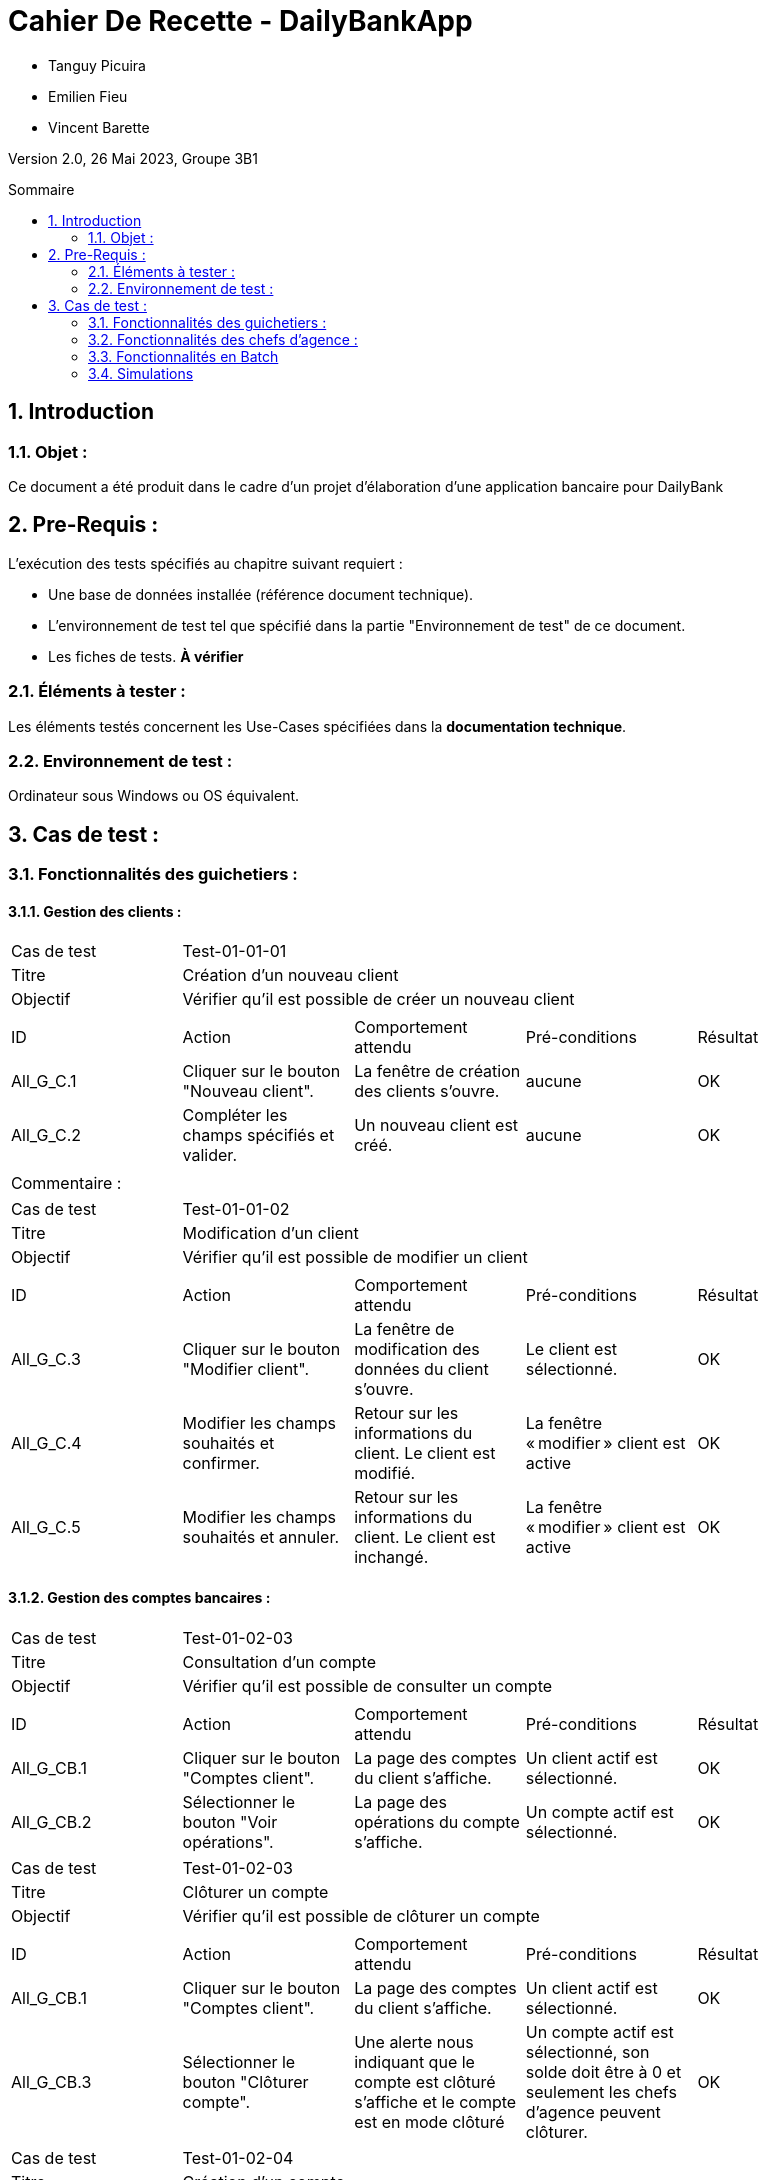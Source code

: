 = Cahier De Recette - DailyBankApp
:toc:
:toc-position: preamble
:toc-title: Sommaire
:title-page:
:sectnums:
:stem: asciimath
:Entreprise: DailyBank
:Equipe:

* Tanguy Picuira
* Emilien Fieu
* Vincent Barette

Version 2.0, 26 Mai 2023, Groupe 3B1

== Introduction
=== Objet :
[.text-justify]
Ce document a été produit dans le cadre d'un projet d'élaboration d'une application bancaire pour DailyBank


== Pre-Requis :
[.text-justify]
L'exécution des tests spécifiés au chapitre suivant requiert :

* Une base de données installée (référence document technique).
* L'environnement de test tel que spécifié dans la partie "Environnement de test" de ce document.
* Les fiches de tests. *À vérifier*


=== Éléments à tester :
[.text-justify]
Les éléments testés concernent les Use-Cases spécifiées dans la *documentation technique*.


=== Environnement de test :
[.text-justify]
Ordinateur sous Windows ou OS équivalent.



== Cas de test :
=== Fonctionnalités des guichetiers :
==== Gestion des clients :

|====

>|Cas de test 4+|Test-01-01-01
>|Titre 4+|Création d'un nouveau client
>|Objectif 4+| Vérifier qu'il est possible de créer un nouveau client

5+|
^|ID ^|Action ^|Comportement attendu ^|Pré-conditions ^|Résultat
^|All_G_C.1 ^|Cliquer sur le bouton "Nouveau client". ^|La fenêtre de création des clients s'ouvre. ^| aucune ^|OK
^|All_G_C.2 ^|Compléter les champs spécifiés et valider. ^|Un nouveau client est créé. ^|aucune ^|OK


5+|

5+|Commentaire :
|====


|====

>|Cas de test 4+|Test-01-01-02
>|Titre 4+|Modification d'un client
>|Objectif 4+| Vérifier qu'il est possible de modifier un client

5+|

^|ID ^|Action ^|Comportement attendu ^|Pré-conditions ^|Résultat
^|All_G_C.3 ^|Cliquer sur le bouton "Modifier client". ^|La fenêtre de modification des données du client s'ouvre. ^|Le client est sélectionné. ^|OK
^|All_G_C.4 ^|Modifier les champs souhaités et confirmer. ^|Retour sur les informations du client. Le client est modifié. ^|La fenêtre « modifier » client est active ^|OK
^|All_G_C.5 ^|Modifier les champs souhaités et annuler. ^|Retour sur les informations du client. Le client est inchangé. ^|La fenêtre « modifier » client est active ^|OK

|====


==== Gestion des comptes bancaires :


|====

>|Cas de test 4+|Test-01-02-03
>|Titre 4+|Consultation d'un compte
>|Objectif 4+| Vérifier qu'il est possible de consulter un compte

5+|

^|ID ^|Action ^|Comportement attendu ^|Pré-conditions ^|Résultat
^|All_G_CB.1 ^|Cliquer sur le bouton "Comptes client". ^|La page des comptes du client s’affiche. ^|Un client actif est sélectionné. ^|OK
^|All_G_CB.2 ^|Sélectionner le bouton "Voir opérations". ^|La page des opérations du compte s’affiche. ^|Un compte actif est sélectionné. ^|OK



|====

|====

>|Cas de test 4+|Test-01-02-03
>|Titre 4+|Clôturer un compte
>|Objectif 4+| Vérifier qu'il est possible de clôturer un compte

5+|

^|ID ^|Action ^|Comportement attendu ^|Pré-conditions ^|Résultat
^|All_G_CB.1 ^|Cliquer sur le bouton "Comptes client". ^|La page des comptes du client s’affiche. ^|Un client actif est sélectionné. ^|OK
^|All_G_CB.3 ^|Sélectionner le bouton "Clôturer compte". ^|Une alerte nous indiquant que le compte est clôturé s'affiche et le compte est en mode clôturé ^|Un compte actif est sélectionné, son solde doit être à 0 et seulement les chefs d'agence peuvent clôturer. ^|OK

|====

|====

>|Cas de test 4+|Test-01-02-04
>|Titre 4+|Création d'un compte
>|Objectif 4+| Vérifier qu'il est possible de créer un compte

5+|

^|All_G_CB.1 ^|Sélectionner le bouton "Nouveau compte". ^|La fenêtre de création des comptes s'ouvre. ^|Le découvert autorisé doit être inférieur à 0. ^|OK
^|All_G_CB.2 ^|Compléter les champs spécifiés et valider. ^|Un nouveau compte est créé. ^|Un client actif doit être selectionné et tous les champs doivent être remplis ^|OK

|====


==== Gestion des opérations :

|====

>|Cas de test 4+|Test-01-03-01
>|Titre 4+|Débiter un compte
>|Objectif 4+| Vérifier qu'il est possible de débiter un compte

5+|

^|ID ^|Action ^|Comportement attendu ^|Pré-conditions ^|Résultat
^|All_G_COP.1 ^|Cliquer sur le bouton "Enregistrer Débit". ^|La page des débits du compte s’affiche. ^| Un compte actif est sélectionné. ^|OK
^|All_G_COP.2  ^|Rentrer un montant 50 dans le champ "Montant". ^|Le sole du compte est décrémenté de 50euros. On a créé une nouvelle opération dans la liste des opérations avec le bon montant et la bonne date ^| Le compte sélectionné a un solde de +100 euros
^|OK
^|All_G_COP.3  ^|Rentrer un montant 150 dans le champ "Montant". ^|Le nouveau solde est -50 euros. On a créé une nouvelle opération dans la liste des opérations avec le bon montant et la bonne date ^| Le compte sélectionné a un solde de +100 euros, le découvert
autorisé est de -100 euros.
^|OK
^|All_G_COP.4  ^|Rentrer un montant 250 dans le champ "Montant". ^|Blocage ! + pop-up ^| Le compte sélectionné a un solde de +100 euros, le découvert
autorisé est de -100 euros.
^|OK

|====



|====

>|Cas de test 4+|Test-01-03-02
>|Titre 4+|Créditer un compte
>|Objectif 4+| Vérifier qu'il est possible de créditer un compte

5+|

^|ID ^|Action ^|Comportement attendu ^|Pré-conditions ^|Résultat
^|All_G_CCB.1 ^|Cliquer sur le bouton "Enregistrer Crédit". ^|La page des crédits du compte s’affiche. ^| Un compte actif est sélectionné. ^|OK
^|All_G_CCB.2  ^|Rentrer un montant 50 dans le champ "Montant". ^|Le sole du compte est incrémenté de 50euros. On a créé une nouvelle opération dans la liste des opérations avec le bon montant et la bonne date ^| Aucune
^|OK
^|All_G_CCB.3  ^|Rentrer un montant 50 dans le champ "Montant". Modifier le type d'opération par "Dépôt Chèque". ^| Cette opération de crédit est enregistrée comme "Dépôt Chèque". ^| Aucune
^|OK


|====


|====

>|Cas de test 4+|Test-01-03-03
>|Titre 4+|Effectuer un virement
>|Objectif 4+| Vérifier qu'il est possible de virer de l'argent d'un compte à un autre

5+|

^|ID ^|Action ^|Comportement attendu ^|Pré-conditions ^|Résultat
^|All_G_CCB.1 ^|Cliquer sur le bouton "Enregistrer Virement". ^|La page d'enregistrement d'une opération du compte s’affiche. ^| Un compte actif est sélectionné. ^|OK
^|All_G_CCB.2  ^|Rentrer un montant 50 dans le champ "Montant", et l'identifiant du compte qui va recevoir le virement (12). ^|Le sole du compte est décrémenté de 50euros. Le solde du compte 12 est incrémenté de 50euors ^| Le solde du compte doit être suffisant.

Il faut connaître l'identifiant du compte cible.
^|OK
^|All_G_CCB.3  ^|Rentrer un montant et saisir un identifiant dont le compte est cloturé. ^| L'opération doit être refusée. ^| Aucune
^|Test non passé, à implémenter


|====

==== Génération d’un relevé de compte :

|====
>|Cas de test 4+|Test-01-04-01
>|Titre 4+|Génération d’un relevé de compte
>|Objectif 4+| Vérifier qu'il est possible de générer un relevé de compte

5+|

^|ID ^|Action ^|Comportement attendu ^|Pré-conditions ^|Résultat

^|All_G_GRC.1 ^|Sélectionner un compte et cliquer sur le bouton « Générer relevé ». ^|Une page s'ouvre demandant la date du relevé ^|aucune ^|OK

^|All_G_GRC.2 ^|Rentrer une date et valider. ^|Une fenêtre de sélection de l’emplacement du relevé s’ouvre ^|La date n’est pas dans le futur ^|OK

^|All_G_GRC.3 ^|Sélectionner un emplacement et valider. ^|Le relevé est généré et enregistré à l’emplacement sélectionné ^|l’emplacement est valide ^|OK

|====

==== Gestion des prélèvements automatiques

|====

>|Cas de test 4+|Test-01-05-01
>|Titre 4+| Ajouter un prélèvement
>|Objectif 4+| Vérifier qu'il est possible de créer un nouveau prélèvement automatique

5+|

^|ID ^|Action ^|Comportement attendu ^|Pré-conditions ^|Résultat
^|C_G_GPA.1    ^|Cliquer sur le bouton "Nouveau prélèvement" ^|La fenêtre de création de prélèvement s’ouvre  ^| Un compte bancaire de l'un des clients a été selectionné ^| OK
^|C_G_GPA.2   ^|Compléter les champs et valider ^|Un nouveau prélèvement est créé. ^| aucune ^| OK

|====

|====

>|Cas de test 4+|Test-01-05-02
>|Titre 4+| Modifier un prélèvement
>|Objectif 4+| Vérifier qu'il est possible de modifier un prélèvement existant

5+|

^|ID ^|Action ^|Comportement attendu ^|Pré-conditions ^|Résultat
^|C_G_GPA.3    ^|Cliquer sur le bouton "Modifier prélèvement" ^|La fenêtre de modification de prélèvement s’ouvre avec les informations du prélèvement selectionné ^| Un compte bancaire de l'un des clients a été selectionné

Un prélèvement est sélectionné. ^| OK
^|C_G_GPA.4   ^|Modifier un ou plusieurs champ·s et valider ^|Le prélèvement sélectionné a été modifié  ^| Aucune ^| OK

|====

|====

>|Cas de test 4+|Test-01-05-03
>|Titre 4+| Affichage des prélèvements
>|Objectif 4+| Vérifier qu'il est possible d’afficher la liste des prélèvements

5+|

^|ID ^|Action ^|Comportement attendu ^|Pré-conditions ^|Résultat
^|C_G_GPA.5    ^|Cliquer sur le bouton « Rechercher »  ^|La liste se remplit avec tous les prélèvements du compte bancaire ^| Un compte bancaire de l'un des clients a été selectionné

Les champs de recherche sont vides.
^| OK
|====

|====

>|Cas de test 4+|Test-01-05-04
>|Titre 4+| Recherche d’un prélèvement par son numéro
>|Objectif 4+| Vérifier qu'il est possible de rechercher un prélèvement par son identifiant

5+|

^|ID ^|Action ^|Comportement attendu ^|Pré-conditions ^|Résultat
^|C_G_GPA.6    ^|Remplir le champ numéro avec le numéro d’un prélèvement existant.

Cliquer ensuite sur le bouton « Rechercher »  ^|La liste affiche l’prélèvement recherché ^| Un compte bancaire de l'un des clients a été selectionné

le prélèvement saisi existe
^| OK
|====

|====

>|Cas de test 4+|Test-01-05-05
>|Titre 4+| Recherche de tous les prélèvements d'un compte
>|Objectif 4+| Vérifier qu'il est possible d'afficher tous les prélèvements d'un compte

5+|

^|ID ^|Action ^|Comportement attendu ^|Pré-conditions ^|Résultat
^|C_G_GPA.7    ^|Cliquer ensuite sur le bouton « Rechercher » sans taper de numéro de recherche. ^|La liste affiche les prélèvements du compte selectionné ^| Un compte bancaire de l'un des clients a été selectionné
^| OK
|====

|====

>|Cas de test 4+|Test-01-05-06
>|Titre 4+| Supprimer un prélèvement
>|Objectif 4+| Vérifier qu'il est possible de supprimer un prélèvement existant

5+|

^|ID ^|Action ^|Comportement attendu ^|Pré-conditions ^|Résultat
^|C_G_GPA.8    ^|Cliquer sur le bouton "Supprimer prélèvement" ^|Une fenêtre de validation doit s’ouvrir^| Un compte bancaire de l'un des clients a été selectionné

Un prélèvement est sélectionné. ^| OK
^|C_G_GPA.9   ^|Cliquer sur le bouton de validation ^|le prélèvement sélectionné a été modifié  ^| aucune ^| OK

|====



===  Fonctionnalités des chefs d'agence :
[.text-justify]
Les chefs d'agence ont accès aux mêmes fonctionnalités que les guichetiers, ainsi que d'autres qui leur sont réservées.

==== Gestion des clients :

|====
>|Cas de test 4+|Test-02-01-01
>|Titre 4+|Rendre inactif un client
>|Objectif 4+| Vérifier qu'il est possible de rendre un client inactif

5+|

^|ID ^|Action ^|Comportement attendu ^|Pré-conditions ^|Résultat
^|C_G_C.1    ^|Sélectionner le bouton "Inactif" et confirmer. ^|...  ^|Un client actif est sélectionné ... ^| ...

5+|

5+|Commentaire : REVOIR AVEC
*clôturés*.|
|====

==== Gestion des Employés

|====

>|Cas de test 4+|Test-02-02-01
>|Titre 4+| Ajouter un employé
>|Objectif 4+| Vérifier qu'il est possible de créer un nouvel employé

5+|

^|ID ^|Action ^|Comportement attendu ^|Pré-conditions ^|Résultat
^|C_G_E.1    ^|Cliquer sur le bouton "Nouvel employé" ^|La fenêtre de création d’employé s’ouvre  ^|L’utilisateur est connecté en tant que chef d’agence ^| OK
^|C_G_E.2   ^|Compléter les champs et valider ^|Un nouvel employé est créé.  ^| aucune ^| OK

|====

|====

>|Cas de test 4+|Test-02-02-02
>|Titre 4+| Modifier un employé
>|Objectif 4+| Vérifier qu'il est possible de modifier un employé existant

5+|

^|ID ^|Action ^|Comportement attendu ^|Pré-conditions ^|Résultat
^|C_G_E.3    ^|Cliquer sur le bouton "Modifier employé" ^|La fenêtre de modification d’employé s’ouvre avec les informations de l’employé selection ^|L’utilisateur est connecté en tant que chef d’agence

Un employé est sélectionné. ^| OK
^|C_G_E.4   ^|Modifier un ou plusieurs champ·s et valider ^|L’employé sélectionné a été modifié  ^| aucune ^| OK

|====

|====

>|Cas de test 4+|Test-02-02-03
>|Titre 4+| Affichage des employés
>|Objectif 4+| Vérifier qu'il est possible d’afficher la liste des employés

5+|

^|ID ^|Action ^|Comportement attendu ^|Pré-conditions ^|Résultat
^|C_G_E.5    ^|Cliquer sur le bouton « Rechercher »  ^|La liste se remplit avec tous les employés de l’agence ^|L’utilisateur est connecté en tant que chef d’agence

Les champs de recherche sont vides.
^| OK
|====

|====

>|Cas de test 4+|Test-02-02-04
>|Titre 4+| Recherche d’un employé par son numéro
>|Objectif 4+| Vérifier qu'il est possible de rechercher un employé par son numéro

5+|

^|ID ^|Action ^|Comportement attendu ^|Pré-conditions ^|Résultat
^|C_G_E.6    ^|Remplir le champ numéro avec le numéro d’un Employé existant.

Cliquer ensuite sur le bouton « Rechercher »  ^|La liste affiche l’employé recherché ^|L’utilisateur est connecté en tant que chef d’agence

L’employé saisi existe
^| OK
|====

|====

>|Cas de test 4+|Test-02-02-05
>|Titre 4+| Recherche d’employé par le début de leur nom prénom
>|Objectif 4+| Vérifier qu'il est possible de rechercher des employés par leurs noms et prénoms

5+|

^|ID ^|Action ^|Comportement attendu ^|Pré-conditions ^|Résultat
^|C_G_E.7    ^|Remplir le champ nom avec le début du nom d’un employé et remplir le champ prénom avec le début du prénom de l’employé.

Cliquer ensuite sur le bouton « Rechercher »  ^|La liste affiche l’employé recherché ^|L’utilisateur est connecté en tant que chef d’agence

L’employé saisi existe
^| OK
|====

|====

>|Cas de test 4+|Test-02-02-06
>|Titre 4+| Supprimer un employé
>|Objectif 4+| Vérifier qu'il est possible de supprimer un employé existant

5+|

^|ID ^|Action ^|Comportement attendu ^|Pré-conditions ^|Résultat
^|C_G_E.3    ^|Cliquer sur le bouton "Supprimer employé" ^|Une fenêtre de validation doit s’ouvrir^|L’utilisateur est connecté en tant que chef d’agence

Un employé est sélectionné. ^| OK
^|C_G_E.4   ^|Cliquer sur le bouton « Ok » ^|L’employé sélectionné a été modifié  ^| aucune ^| OK

|====

==== Débits exceptionnels

|====

>|Cas de test 4+|Test-02-03-01
>|Titre 4+| Ajouter un débit exceptionnel
>|Objectif 4+| Vérifier qu'il est possible de faire un débit exceptionnel

5+|

^|ID ^|Action ^|Comportement attendu ^|Pré-conditions ^|Résultat
^|C_D_E.1    ^| Selectioner un compte et cliquer sur le bouton « Débit » ^|La fenêtre de création d’un débit s’ouvre  ^|L’utilisateur est connecté en tant que chef d’agence, le compte selectionné n’est pas cloturé ^| OK

^|C_D_E.2   ^|Compléter les champs avec un montant supérieur a la limite de découvert et valider ^|Une fenetre de confirmation s’ouvre ^| aucune ^| OK

^|C_D_E.3   ^|Cliquer sur le bouton « Ok » ^|Le débit est effectué en dépassant la limite de découvert du compte  ^| aucune ^| OK

|====

=== Fonctionnalités en Batch

==== Génération des relevés de compte mensuels pour tous les clients

|====
>|Cas de test 4+|Test-03-01-01
>|Titre 4+| Génération des relevés de compte mensuels pour tous les clients
>|Objectif 4+| Vérifier qu'il est possible de générer les relevés de compte mensuels pour tous les clients automatiquement

5+|

^|ID ^|Action ^|Comportement attendu ^|Pré-conditions ^|Résultat
^|B_R_C.1    ^| Se connecter a l’application ^|Une fenêtre s’ouvre pour demander si l’utilisateur veut générer les relevés de tous les utilisateurs ^|Les relevés n’ont pas déja été généré sur la machine de l’utilisateur ^| OK

^|B_R_C.2   ^|Cliquer sur le bouton « Ok » ^|Les relevés de tous les clients sont générés dans le dossier releves/<annee>_<mois>  ^| aucune ^| OK

|====

=== Simulations

|====
>|Cas de test 4+|Test-03-05-01
>|Titre 4+| Simulation emprunt
>|Objectif 4+| Vérifier qu'il est possible de simuler un emprunt

5+|

^|ID ^|Action ^|Comportement attendu ^|Pré-conditions ^|Résultat
^|S_E.1  ^| Cliquer sur "simuler un emprunt" dans la page des opérations d'un compte ^| Une fenêtre s'ouvre pour saisir les informations de l'emprunt ^| Aucune ^| OK
^|S_E.2  ^| Dans la barre "Simuler un emprunt", saisir le montant, le nombre d'années de l'emprunt ainsi que le taux. ^| Un tableau s'affiche en-dessous avec les informations de l'emprunt selon l'année. ^| Les saisies doivent être des entiers sauf pour le taux qui peut être un float. ^| OK

|====

|====
>|Cas de test 4+|Test-03-05-01
>|Titre 4+| Simulation assurance d'emprunt
>|Objectif 4+| Vérifier qu'il est possible de simuler une assurance d'emprunt

5+|

^|ID ^|Action ^|Comportement attendu ^|Pré-conditions ^|Résultat
^|S_E.1  ^| Cliquer sur "simuler un emprunt" dans la page des opérations d'un compte ^| Une fenêtre s'ouvre pour saisir les informations de l'assurance d'emprunt ^| Aucune ^| OK
^|S_E.2  ^| Dans la barre "Simuler une assurance d'emprunt", saisir le montant, le nombre de mois de l'assurance d'emprunt ainsi que le taux. ^| Un tableau s'affiche en-dessous avec les informations de l'assurance d'emprunt selon le mois. ^| Les saisies doivent être des entiers sauf pour le taux qui peut être un float. ^| OK

|====